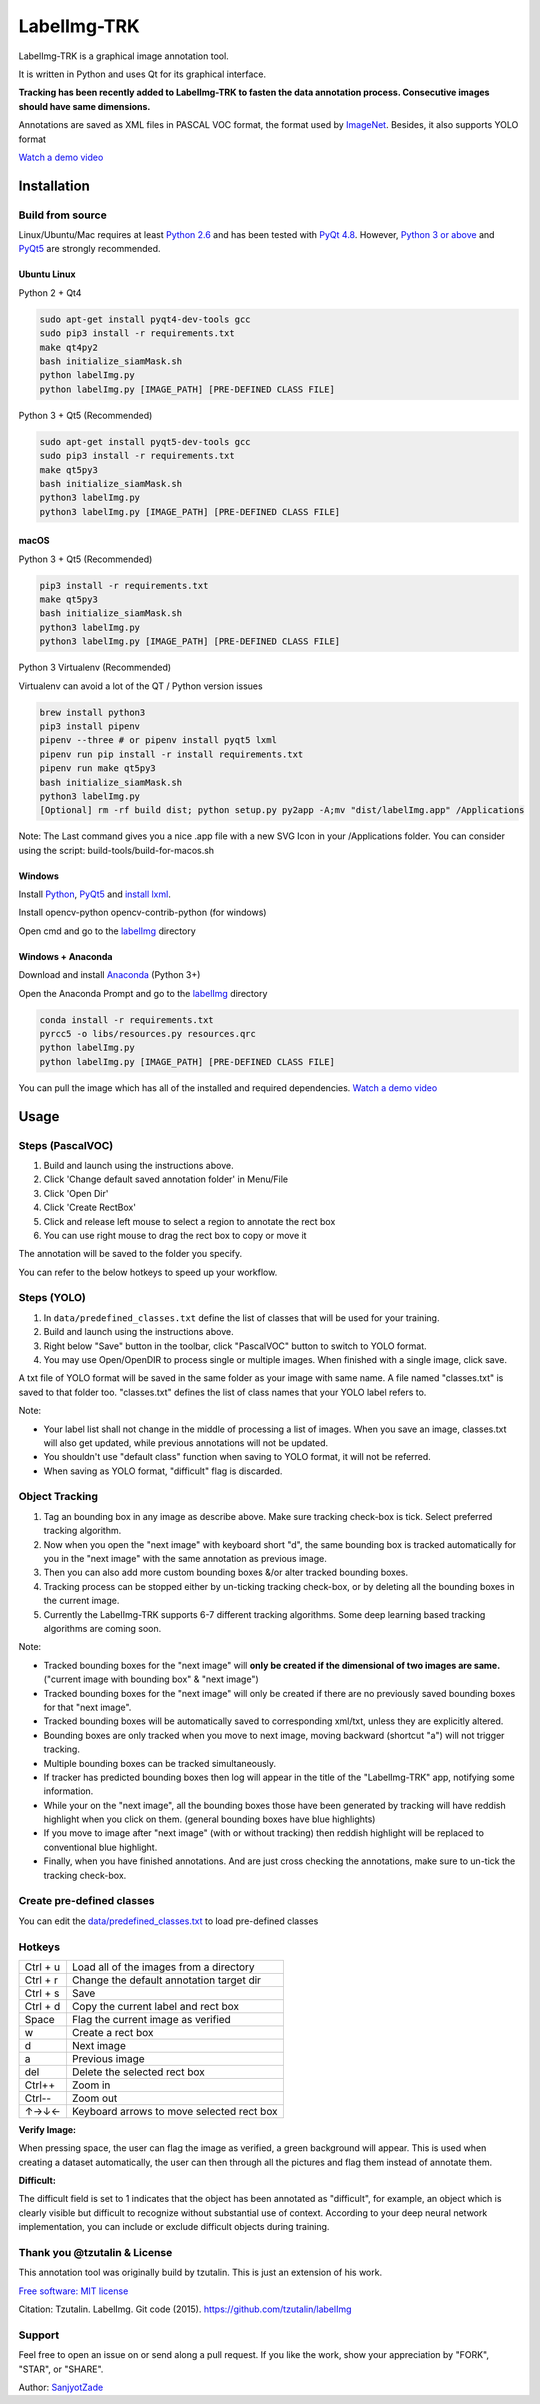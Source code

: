 LabelImg-TRK
========

LabelImg-TRK is a graphical image annotation tool.

It is written in Python and uses Qt for its graphical interface.

**Tracking has been recently added to LabelImg-TRK to fasten the data annotation process. Consecutive images should have same dimensions.**

Annotations are saved as XML files in PASCAL VOC format, the format used
by `ImageNet <http://www.image-net.org/>`__.  Besides, it also supports YOLO format

.. image:: https://raw.githubusercontent.com/tzutalin/labelImg/master/demo/demo3.jpg
     :alt: Demo Image

.. image:: https://raw.githubusercontent.com/tzutalin/labelImg/master/demo/demo.jpg
     :alt: Demo Image

`Watch a demo video <https://youtu.be/p0nR2YsCY_U>`__

Installation
------------


Build from source
~~~~~~~~~~~~~~~~~

Linux/Ubuntu/Mac requires at least `Python
2.6 <https://www.python.org/getit/>`__ and has been tested with `PyQt
4.8 <https://www.riverbankcomputing.com/software/pyqt/intro>`__. However, `Python
3 or above <https://www.python.org/getit/>`__ and  `PyQt5 <https://pypi.org/project/PyQt5/>`__ are strongly recommended.


Ubuntu Linux
^^^^^^^^^^^^
Python 2 + Qt4

.. code:: shell

    sudo apt-get install pyqt4-dev-tools gcc
    sudo pip3 install -r requirements.txt
    make qt4py2
    bash initialize_siamMask.sh
    python labelImg.py
    python labelImg.py [IMAGE_PATH] [PRE-DEFINED CLASS FILE]

Python 3 + Qt5 (Recommended)

.. code:: shell

    sudo apt-get install pyqt5-dev-tools gcc
    sudo pip3 install -r requirements.txt
    make qt5py3
    bash initialize_siamMask.sh
    python3 labelImg.py
    python3 labelImg.py [IMAGE_PATH] [PRE-DEFINED CLASS FILE]

macOS
^^^^^

Python 3 + Qt5 (Recommended)

.. code:: shell

    pip3 install -r requirements.txt
    make qt5py3
    bash initialize_siamMask.sh
    python3 labelImg.py
    python3 labelImg.py [IMAGE_PATH] [PRE-DEFINED CLASS FILE]


Python 3 Virtualenv (Recommended)

Virtualenv can avoid a lot of the QT / Python version issues

.. code:: shell

    brew install python3
    pip3 install pipenv
    pipenv --three # or pipenv install pyqt5 lxml
    pipenv run pip install -r install requirements.txt
    pipenv run make qt5py3
    bash initialize_siamMask.sh
    python3 labelImg.py
    [Optional] rm -rf build dist; python setup.py py2app -A;mv "dist/labelImg.app" /Applications

Note: The Last command gives you a nice .app file with a new SVG Icon in your /Applications folder. You can consider using the script: build-tools/build-for-macos.sh


Windows
^^^^^^^

Install `Python <https://www.python.org/downloads/windows/>`__,
`PyQt5 <https://www.riverbankcomputing.com/software/pyqt/download5>`__
and `install lxml <http://lxml.de/installation.html>`__.

Install opencv-python opencv-contrib-python (for windows)

Open cmd and go to the `labelImg <#labelimg>`__ directory

.. code:: shell
    ??
    pyrcc4 -o line/resources.py resources.qrc
    For pyqt5, pyrcc5 -o libs/resources.py resources qrc
    
    python labelImg.py
    python labelImg.py [IMAGE_PATH] [PRE-DEFINED CLASS FILE]

Windows + Anaconda
^^^^^^^^^^^^^^^^^^

Download and install `Anaconda <https://www.anaconda.com/download/#download>`__ (Python 3+)

Open the Anaconda Prompt and go to the `labelImg <#labelimg>`__ directory

.. code:: shell

    conda install -r requirements.txt
    pyrcc5 -o libs/resources.py resources.qrc
    python labelImg.py
    python labelImg.py [IMAGE_PATH] [PRE-DEFINED CLASS FILE]


You can pull the image which has all of the installed and required dependencies. `Watch a demo video <https://youtu.be/nw1GexJzbCI>`__

Usage
-----

Steps (PascalVOC)
~~~~~~~~~~~~~~~~~

1. Build and launch using the instructions above.
2. Click 'Change default saved annotation folder' in Menu/File
3. Click 'Open Dir'
4. Click 'Create RectBox'
5. Click and release left mouse to select a region to annotate the rect
   box
6. You can use right mouse to drag the rect box to copy or move it

The annotation will be saved to the folder you specify.

You can refer to the below hotkeys to speed up your workflow.

Steps (YOLO)
~~~~~~~~~~~~

1. In ``data/predefined_classes.txt`` define the list of classes that will be used for your training.

2. Build and launch using the instructions above.

3. Right below "Save" button in the toolbar, click "PascalVOC" button to switch to YOLO format.

4. You may use Open/OpenDIR to process single or multiple images. When finished with a single image, click save.

A txt file of YOLO format will be saved in the same folder as your image with same name. A file named "classes.txt" is saved to that folder too. "classes.txt" defines the list of class names that your YOLO label refers to.

Note:

- Your label list shall not change in the middle of processing a list of images. When you save an image, classes.txt will also get updated, while previous annotations will not be updated.

- You shouldn't use "default class" function when saving to YOLO format, it will not be referred.

- When saving as YOLO format, "difficult" flag is discarded.

.. _header-obj-trac:

Object Tracking
~~~~~~~~~~~~~~~

1. Tag an bounding box in any image as describe above. Make sure tracking check-box is tick. Select preferred tracking algorithm.

2. Now when you open the "next image" with keyboard short "d", the same bounding box is tracked automatically for you in the "next image" with the same annotation as previous image.

3. Then you can also add more custom bounding boxes &/or alter tracked bounding boxes.

4. Tracking process can be stopped either by un-ticking tracking check-box, or by deleting all the bounding boxes in the current image.

5. Currently the LabelImg-TRK supports 6-7 different tracking algorithms. Some deep learning based tracking algorithms are coming soon.

Note:

- Tracked bounding boxes for the "next image" will **only be created if the dimensional of two images are same.** ("current image with bounding box" & "next image")

- Tracked bounding boxes for the "next image" will only be created if there are no previously saved bounding boxes for that "next image".

- Tracked bounding boxes will be automatically saved to corresponding xml/txt, unless they are explicitly altered.

- Bounding boxes are only tracked when you move to next image, moving backward (shortcut "a") will not trigger tracking.

- Multiple bounding boxes can be tracked simultaneously.

- If tracker has predicted bounding boxes then log will appear in the title of the "LabelImg-TRK" app, notifying some information.

- While your on the "next image", all the bounding boxes those have been generated by tracking will have reddish highlight when you click on them. (general bounding boxes have blue highlights)

- If you move to image after "next image" (with or without tracking) then reddish highlight will be replaced to conventional blue highlight.

- Finally, when you have finished annotations. And are just cross checking the annotations, make sure to un-tick the tracking check-box.


Create pre-defined classes
~~~~~~~~~~~~~~~~~~~~~~~~~~

You can edit the
`data/predefined\_classes.txt <https://github.com/tzutalin/labelImg/blob/master/data/predefined_classes.txt>`__
to load pre-defined classes

Hotkeys
~~~~~~~

+------------+--------------------------------------------+
| Ctrl + u   | Load all of the images from a directory    |
+------------+--------------------------------------------+
| Ctrl + r   | Change the default annotation target dir   |
+------------+--------------------------------------------+
| Ctrl + s   | Save                                       |
+------------+--------------------------------------------+
| Ctrl + d   | Copy the current label and rect box        |
+------------+--------------------------------------------+
| Space      | Flag the current image as verified         |
+------------+--------------------------------------------+
| w          | Create a rect box                          |
+------------+--------------------------------------------+
| d          | Next image                                 |
+------------+--------------------------------------------+
| a          | Previous image                             |
+------------+--------------------------------------------+
| del        | Delete the selected rect box               |
+------------+--------------------------------------------+
| Ctrl++     | Zoom in                                    |
+------------+--------------------------------------------+
| Ctrl--     | Zoom out                                   |
+------------+--------------------------------------------+
| ↑→↓←       | Keyboard arrows to move selected rect box  |
+------------+--------------------------------------------+

**Verify Image:**

When pressing space, the user can flag the image as verified, a green background will appear.
This is used when creating a dataset automatically, the user can then through all the pictures and flag them instead of annotate them.

**Difficult:**

The difficult field is set to 1 indicates that the object has been annotated as "difficult", for example, an object which is clearly visible but difficult to recognize without substantial use of context.
According to your deep neural network implementation, you can include or exclude difficult objects during training.


Thank you @tzutalin & License
~~~~~~~~~~~~~~~~~~~~~~~~~~~~~
This annotation tool was originally build by tzutalin. This is just an extension of his work.

`Free software: MIT license <https://github.com/tzutalin/labelImg/blob/master/LICENSE>`_

Citation: Tzutalin. LabelImg. Git code (2015). https://github.com/tzutalin/labelImg

Support
~~~~~~~
Feel free to open an issue on or send along a pull request.
If you like the work, show your appreciation by "FORK", "STAR", or "SHARE".

.. image:: https://forthebadge.com/images/badges/built-with-love.svg
        :target: https://github.com/SanjyotZade/labelImg-TRK

Author: `SanjyotZade <http://www.sanjyot.info/>`__
